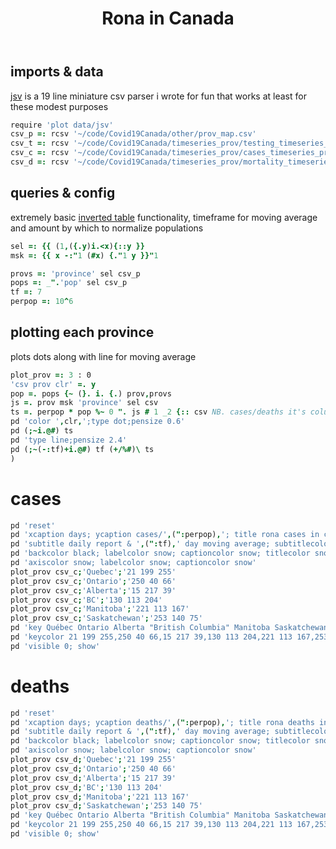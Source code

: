 #+title: Rona in Canada

** imports & data

[[https://github.com/jitwit/jsv][jsv]] is a 19 line miniature csv parser i wrote for fun that works at
least for these modest purposes

#+begin_src J :session :exports both
require 'plot data/jsv'
csv_p =: rcsv '~/code/Covid19Canada/other/prov_map.csv'
csv_t =: rcsv '~/code/Covid19Canada/timeseries_prov/testing_timeseries_prov.csv'
csv_c =: rcsv '~/code/Covid19Canada/timeseries_prov/cases_timeseries_prov.csv'
csv_d =: rcsv '~/code/Covid19Canada/timeseries_prov/mortality_timeseries_prov.csv'
#+end_src

** queries & config

extremely basic [[https://code.jsoftware.com/wiki/Essays/Inverted_Table][inverted table]] functionality, timeframe for moving
average and amount by which to normalize populations

#+begin_src J :session :exports both
sel =: {{ (1,({.y)i.<x){::y }}
msk =: {{ x -:"1 (#x) {."1 y }}"1

provs =: 'province' sel csv_p
pops =: _".'pop' sel csv_p
tf =: 7
perpop =: 10^6
#+end_src

** plotting each province

plots dots along with line for moving average

#+begin_src J :session :exports both
plot_prov =: 3 : 0
'csv prov clr' =. y
pop =. pops {~ (}. i. {.) prov,provs
js =. prov msk 'province' sel csv
ts =. perpop * pop %~ 0 ". js # 1 _2 {:: csv NB. cases/deaths it's column _2
pd 'color ',clr,';type dot;pensize 0.6'
pd (;~i.@#) ts
pd 'type line;pensize 2.4'
pd (;~(-:tf)+i.@#) tf (+/%#)\ ts
)
#+end_src

* cases

#+name: cases
#+begin_src J :session :exports both :results file :plot images/cases.png
pd 'reset'
pd 'xcaption days; ycaption cases/',(":perpop),'; title rona cases in canada'
pd 'subtitle daily report & ',(":tf),' day moving average; subtitlecolor snow'
pd 'backcolor black; labelcolor snow; captioncolor snow; titlecolor snow'
pd 'axiscolor snow; labelcolor snow; captioncolor snow'
plot_prov csv_c;'Quebec';'21 199 255'
plot_prov csv_c;'Ontario';'250 40 66'
plot_prov csv_c;'Alberta';'15 217 39'
plot_prov csv_c;'BC';'130 113 204'
plot_prov csv_c;'Manitoba';'221 113 167'
plot_prov csv_c;'Saskatchewan';'253 140 75'
pd 'key Québec Ontario Alberta "British Columbia" Manitoba Saskatchewan'
pd 'keycolor 21 199 255,250 40 66,15 217 39,130 113 204,221 113 167,253 140 75'
pd 'visible 0; show'
#+end_src
#+attr_html: :height 400px
#+RESULTS: cases
[[file:images/cases.png]]

* deaths

#+name: deaths
#+begin_src J :session :exports both :results file :plot images/deaths.png
pd 'reset'
pd 'xcaption days; ycaption deaths/',(":perpop),'; title rona deaths in canada'
pd 'subtitle daily report & ',(":tf),' day moving average; subtitlecolor snow'
pd 'backcolor black; labelcolor snow; captioncolor snow; titlecolor snow'
pd 'axiscolor snow; labelcolor snow; captioncolor snow'
plot_prov csv_d;'Quebec';'21 199 255'
plot_prov csv_d;'Ontario';'250 40 66'
plot_prov csv_d;'Alberta';'15 217 39'
plot_prov csv_d;'BC';'130 113 204'
plot_prov csv_d;'Manitoba';'221 113 167'
plot_prov csv_d;'Saskatchewan';'253 140 75'
pd 'key Québec Ontario Alberta "British Columbia" Manitoba Saskatchewan'
pd 'keycolor 21 199 255,250 40 66,15 217 39,130 113 204,221 113 167,253 140 75'
pd 'visible 0; show'
#+end_src
#+attr_html: :height 400px
#+RESULTS: deaths
[[file:images/deaths.png]]



